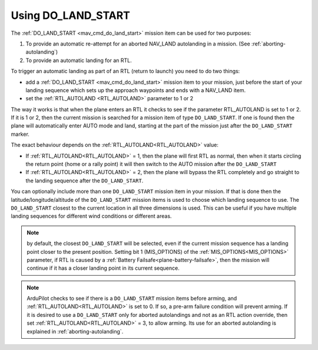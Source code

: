 .. _do-land-start:
.. _do_land_start:

===================
Using DO_LAND_START
===================

The :ref:`DO_LAND_START <mav_cmd_do_land_start>` mission item can be used
for two purposes:

#. To provide an automatic re-attempt for an aborted NAV_LAND autolanding in a mission. (See :ref:`aborting-autolanding`)
#. To provide an automatic landing for an RTL.

To trigger an automatic landing as part of an RTL
(return to launch) you need to do two things:

-  add a :ref:`DO_LAND_START <mav_cmd_do_land_start>`
   mission item to your mission, just before the start of your landing
   sequence which sets up the approach waypoints and ends with a NAV_LAND item.
-  set the :ref:`RTL_AUTOLAND <RTL_AUTOLAND>`
   parameter to 1 or 2

The way it works is that when the plane enters an RTL it checks to see
if the parameter RTL_AUTOLAND is set to 1 or 2. If it is 1 or 2, then the
current mission is searched for a mission item of type ``DO_LAND_START``.
If one is found then the plane will automatically enter AUTO mode and
land, starting at the part of the mission just after the
``DO_LAND_START`` marker.

The exact behaviour depends on the :ref:`RTL_AUTOLAND<RTL_AUTOLAND>` value:

-  If :ref:`RTL_AUTOLAND<RTL_AUTOLAND>` = 1, then the plane will first RTL as normal, then
   when it starts circling the return point (home or a rally point) it
   will then switch to the AUTO mission after the ``DO_LAND_START`` 
-  If :ref:`RTL_AUTOLAND<RTL_AUTOLAND>` = 2, then the plane will bypass the RTL completely
   and go straight to the landing sequence after the ``DO_LAND_START``.

You can optionally include more than one ``DO_LAND_START`` mission item
in your mission. If that is done then the latitude/longitude/altitude of the
``DO_LAND_START`` mission items is used to choose which landing sequence
to use. The ``DO_LAND_START`` closest to the current location in all three dimensions is used.
This can be useful if you have multiple landing sequences for different
wind conditions or different areas.

.. note:: by default, the closest ``DO_LAND_START`` will be selected, even if the current mission sequence has a landing point closer to the present position. Setting bit 1 (MIS_OPTIONS) of the :ref:`MIS_OPTIONS<MIS_OPTIONS>` parameter, if RTL is caused by a :ref:`Battery Failsafe<plane-battery-failsafe>`, then the mission will continue if it has a closer landing point in its current sequence.

.. note:: ArduPilot checks to see if there is a ``DO_LAND_START`` mission items before arming, and :ref:`RTL_AUTOLAND<RTL_AUTOLAND>` is set to 0. If so, a pre-arm failure condition will prevent arming. If it is desired to use a ``DO_LAND_START`` only for aborted autolandings and not as an RTL action override, then set :ref:`RTL_AUTOLAND<RTL_AUTOLAND>` = 3, to allow arming. Its use for an aborted autolanding is explained in :ref:`aborting-autolanding`.